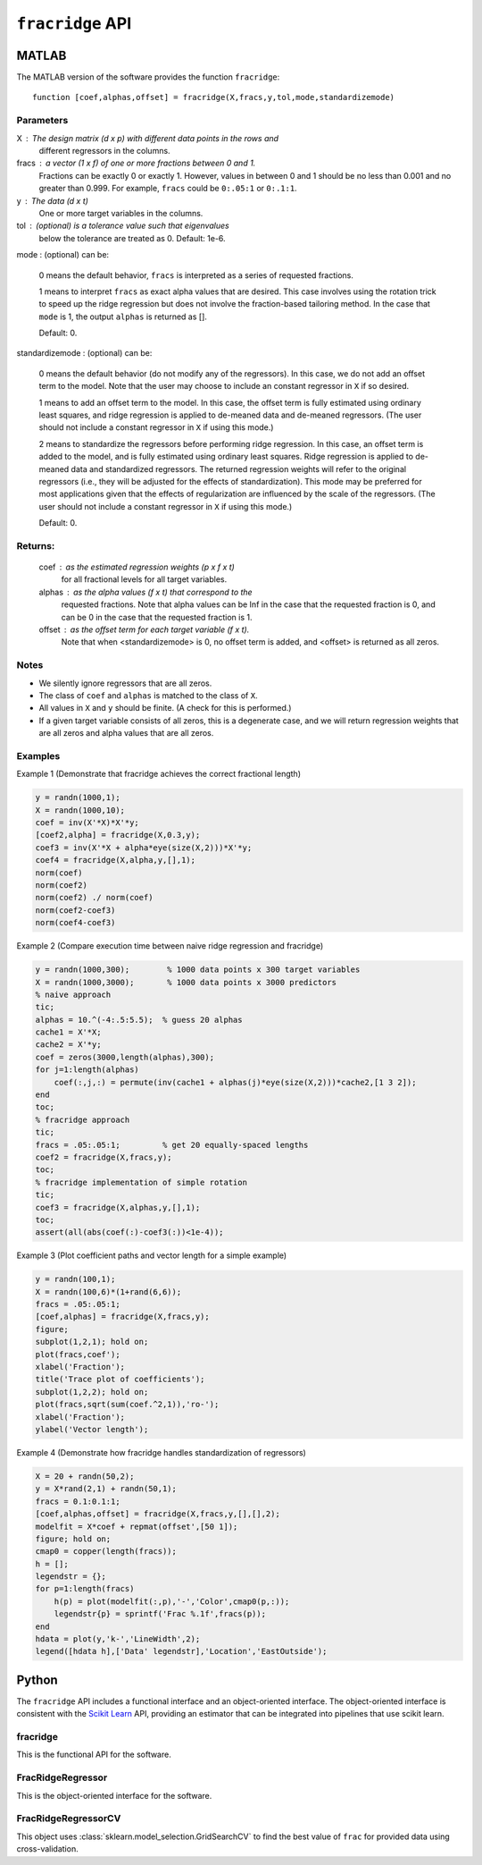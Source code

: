 ####################
``fracridge`` API
####################

MATLAB
======

The MATLAB version of the software provides the function ``fracridge``::

    function [coef,alphas,offset] = fracridge(X,fracs,y,tol,mode,standardizemode)

Parameters
----------

X : The design matrix (d x p) with different data points in the rows and
    different regressors in the columns.

fracs : a vector (1 x f) of one or more fractions between 0 and 1.
        Fractions can be exactly 0 or exactly 1. However, values in between
        0 and 1 should be no less than 0.001 and no greater than 0.999.
        For example, ``fracs`` could be ``0:.05:1`` or ``0:.1:1``.

y : The data (d x t)
    One or more target variables in the columns.

tol : (optional) is a tolerance value such that eigenvalues
      below the tolerance are treated as 0. Default: 1e-6.

mode : (optional) can be:

  0 means the default behavior, ``fracs`` is interpreted as a series of
  requested fractions.

  1 means to interpret ``fracs`` as exact alpha values that are desired.
  This case involves using the rotation trick to speed up the ridge
  regression but does not involve the fraction-based tailoring method.
  In the case that ``mode`` is 1, the output ``alphas`` is returned as [].

  Default: 0.

standardizemode : (optional) can be:

  0 means the default behavior (do not modify any of the regressors). In this case,
  we do not add an offset term to the model. Note that the user may choose to include
  an constant regressor in ``X`` if so desired.

  1 means to add an offset term to the model. In this case, the offset term is fully
  estimated using ordinary least squares, and ridge regression is applied to
  de-meaned data and de-meaned regressors. (The user should not include a constant
  regressor in ``X`` if using this mode.)

  2 means to standardize the regressors before performing ridge regression. In this case,
  an offset term is added to the model, and is fully estimated using ordinary least
  squares. Ridge regression is applied to de-meaned data and standardized
  regressors. The returned regression weights will refer to the original regressors
  (i.e., they will be adjusted for the effects of standardization). This mode may be
  preferred for most applications given that the effects of regularization are
  influenced by the scale of the regressors. (The user should not include a constant
  regressor in ``X`` if using this mode.)

  Default: 0.

Returns:
--------

 coef : as the estimated regression weights (p x f x t)
   for all fractional levels for all target variables.

 alphas : as the alpha values (f x t) that correspond to the
   requested fractions. Note that alpha values can be Inf
   in the case that the requested fraction is 0, and can
   be 0 in the case that the requested fraction is 1.
 offset : as the offset term for each target variable (f x t).
   Note that when <standardizemode> is 0, no offset term is added,
   and <offset> is returned as all zeros.

Notes
------

- We silently ignore regressors that are all zeros.

- The class of ``coef`` and ``alphas`` is matched to the class of ``X``.

- All values in ``X`` and ``y`` should be finite. (A check for this is performed.)

- If a given target variable consists of all zeros, this is
  a degenerate case, and we will return regression weights that
  are all zeros and alpha values that are all zeros.

Examples
--------

Example 1 (Demonstrate that fracridge achieves the correct fractional length)


.. code-block:: matlab

    y = randn(1000,1);
    X = randn(1000,10);
    coef = inv(X'*X)*X'*y;
    [coef2,alpha] = fracridge(X,0.3,y);
    coef3 = inv(X'*X + alpha*eye(size(X,2)))*X'*y;
    coef4 = fracridge(X,alpha,y,[],1);
    norm(coef)
    norm(coef2)
    norm(coef2) ./ norm(coef)
    norm(coef2-coef3)
    norm(coef4-coef3)

Example 2 (Compare execution time between naive ridge regression and fracridge)

.. code-block:: matlab

    y = randn(1000,300);        % 1000 data points x 300 target variables
    X = randn(1000,3000);       % 1000 data points x 3000 predictors
    % naive approach
    tic;
    alphas = 10.^(-4:.5:5.5);  % guess 20 alphas
    cache1 = X'*X;
    cache2 = X'*y;
    coef = zeros(3000,length(alphas),300);
    for j=1:length(alphas)
        coef(:,j,:) = permute(inv(cache1 + alphas(j)*eye(size(X,2)))*cache2,[1 3 2]);
    end
    toc;
    % fracridge approach
    tic;
    fracs = .05:.05:1;         % get 20 equally-spaced lengths
    coef2 = fracridge(X,fracs,y);
    toc;
    % fracridge implementation of simple rotation
    tic;
    coef3 = fracridge(X,alphas,y,[],1);
    toc;
    assert(all(abs(coef(:)-coef3(:))<1e-4));

Example 3 (Plot coefficient paths and vector length for a simple example)

.. code-block:: matlab

    y = randn(100,1);
    X = randn(100,6)*(1+rand(6,6));
    fracs = .05:.05:1;
    [coef,alphas] = fracridge(X,fracs,y);
    figure;
    subplot(1,2,1); hold on;
    plot(fracs,coef');
    xlabel('Fraction');
    title('Trace plot of coefficients');
    subplot(1,2,2); hold on;
    plot(fracs,sqrt(sum(coef.^2,1)),'ro-');
    xlabel('Fraction');
    ylabel('Vector length');

Example 4 (Demonstrate how fracridge handles standardization of regressors)

.. code-block:: matlab

    X = 20 + randn(50,2);
    y = X*rand(2,1) + randn(50,1);
    fracs = 0.1:0.1:1;
    [coef,alphas,offset] = fracridge(X,fracs,y,[],[],2);
    modelfit = X*coef + repmat(offset',[50 1]);
    figure; hold on;
    cmap0 = copper(length(fracs));
    h = [];
    legendstr = {};
    for p=1:length(fracs)
        h(p) = plot(modelfit(:,p),'-','Color',cmap0(p,:));
        legendstr{p} = sprintf('Frac %.1f',fracs(p));
    end
    hdata = plot(y,'k-','LineWidth',2);
    legend([hdata h],['Data' legendstr],'Location','EastOutside');


Python
======

The ``fracridge`` API includes a functional interface and an object-oriented
interface. The object-oriented interface is consistent with the
`Scikit Learn <https://scikit-learn.org/stable/>`_ API, providing an
estimator that can be integrated into pipelines that use scikit learn.

fracridge
---------

This is the functional API for the software.


.. autosummary::
   :toctree: generated/
   :template: function.rst

   fracridge.fracridge

FracRidgeRegressor
------------------

This is the object-oriented interface for the software.

.. autosummary::
   :toctree: generated/
   :template: class.rst

   fracridge.FracRidgeRegressor



FracRidgeRegressorCV
--------------------

This object uses :class:`sklearn.model_selection.GridSearchCV` to find the
best value of ``frac`` for provided data using cross-validation.

.. autosummary::
   :toctree: generated/
   :template: class.rst

   fracridge.FracRidgeRegressorCV
